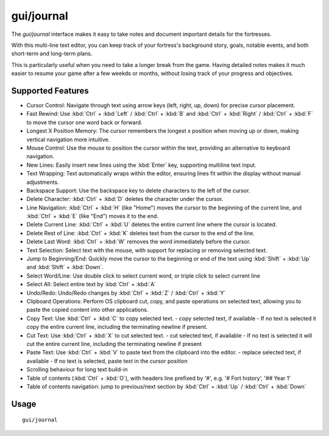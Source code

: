 gui/journal
===========

.. dfhack-tool::
    :summary: Fort journal with a multi-line text editor.
    :tags: fort interface

The `gui/journal` interface makes it easy to take notes and document
important details for the fortresses.

With this multi-line text editor,
you can keep track of your fortress's background story, goals, notable events,
and both short-term and long-term plans.

This is particularly useful when you need to take a longer break from the game.
Having detailed notes makes it much easier to resume your game after
a few weekds or months, without losing track of your progress and objectives.

Supported Features
------------------

- Cursor Control: Navigate through text using arrow keys (left, right, up, down) for precise cursor placement.
- Fast Rewind: Use :kbd:`Ctrl` + :kbd:`Left` / :kbd:`Ctrl` + :kbd:`B` and :kbd:`Ctrl` + :kbd:`Right` / :kbd:`Ctrl` + :kbd:`F` to move the cursor one word back or forward.
- Longest X Position Memory: The cursor remembers the longest x position when moving up or down, making vertical navigation more intuitive.
- Mouse Control: Use the mouse to position the cursor within the text, providing an alternative to keyboard navigation.
- New Lines: Easily insert new lines using the :kbd:`Enter` key, supporting multiline text input.
- Text Wrapping: Text automatically wraps within the editor, ensuring lines fit within the display without manual adjustments.
- Backspace Support: Use the backspace key to delete characters to the left of the cursor.
- Delete Character: :kbd:`Ctrl` + :kbd:`D` deletes the character under the cursor.
- Line Navigation: :kbd:`Ctrl` + :kbd:`H` (like "Home") moves the cursor to the beginning of the current line, and :kbd:`Ctrl` + :kbd:`E` (like "End") moves it to the end.
- Delete Current Line: :kbd:`Ctrl` + :kbd:`U` deletes the entire current line where the cursor is located.
- Delete Rest of Line: :kbd:`Ctrl` + :kbd:`K` deletes text from the cursor to the end of the line.
- Delete Last Word: :kbd:`Ctrl` + :kbd:`W` removes the word immediately before the cursor.
- Text Selection: Select text with the mouse, with support for replacing or removing selected text.
- Jump to Beginning/End: Quickly move the cursor to the beginning or end of the text using :kbd:`Shift` + :kbd:`Up` and :kbd:`Shift` + :kbd:`Down`.
- Select Word/Line: Use double click to select current word, or triple click to select current line
- Select All: Select entire text by :kbd:`Ctrl` + :kbd:`A`
- Undo/Redo: Undo/Redo changes by :kbd:`Ctrl` + :kbd:`Z` / :kbd:`Ctrl` + :kbd:`Y`
- Clipboard Operations: Perform OS clipboard cut, copy, and paste operations on selected text, allowing you to paste the copied content into other applications.
- Copy Text: Use :kbd:`Ctrl` + :kbd:`C` to copy selected text.
  - copy selected text, if available
  - If no text is selected it copy the entire current line, including the terminating newline if present.
- Cut Text: Use :kbd:`Ctrl` + :kbd:`X` to cut selected text.
  - cut selected text, if available
  - If no text is selected it will cut the entire current line, including the terminating newline if present
- Paste Text: Use :kbd:`Ctrl` + :kbd:`V` to paste text from the clipboard into the editor.
  - replace selected text, if available
  - If no text is selected, paste text in the cursor position
- Scrolling behaviour for long text build-in
- Table of contents (:kbd:`Ctrl` + :kbd:`O`), with headers line prefixed by '#', e.g. '# Fort history', '## Year 1'
- Table of contents navigation: jump to previous/next section by :kbd:`Ctrl` + :kbd:`Up` / :kbd:`Ctrl` + :kbd:`Down`

Usage
-----

::

    gui/journal
